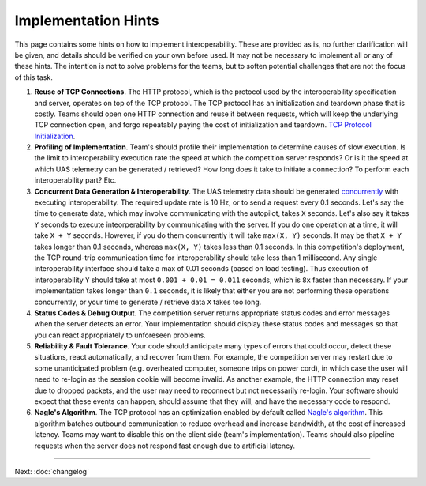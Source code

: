 Implementation Hints
====================

This page contains some hints on how to implement interoperability.
These are provided as is, no further clarification will be given, and
details should be verified on your own before used. It may not be
necessary to implement all or any of these hints. The intention is not
to solve problems for the teams, but to soften potential challenges that
are not the focus of this task.

#. **Reuse of TCP Connections**. The HTTP protocol, which is the
   protocol used by the interoperability specification and server,
   operates on top of the TCP protocol. The TCP protocol has an
   initialization and teardown phase that is costly. Teams should open
   one HTTP connection and reuse it between requests, which will keep
   the underlying TCP connection open, and forgo repeatably paying the
   cost of initialization and teardown. `TCP Protocol
   Initialization <http://en.wikipedia.org/wiki/Transmission_Control_Protocol#Connection_establishment>`__.

#. **Profiling of Implementation**. Team's should profile their
   implementation to determine causes of slow execution. Is the limit to
   interoperability execution rate the speed at which the competition
   server responds? Or is it the speed at which UAS telemetry can be
   generated / retrieved? How long does it take to initiate a
   connection? To perform each interoperability part? Etc.

#. **Concurrent Data Generation & Interoperability**. The UAS telemetry
   data should be generated
   `concurrently <http://en.wikipedia.org/wiki/Concurrency_(computer_science)>`__
   with executing interoperability. The required update rate is 10 Hz,
   or to send a request every 0.1 seconds. Let's say the time to
   generate data, which may involve communicating with the autopilot,
   takes ``X`` seconds. Let's also say it takes ``Y`` seconds to execute
   inteorperability by communicating with the server. If you do one
   operation at a time, it will take ``X + Y`` seconds. However, if you
   do them concurrently it will take ``max(X, Y)`` seconds. It may be
   that ``X + Y`` takes longer than 0.1 seconds, whereas ``max(X, Y)``
   takes less than 0.1 seconds. In this competition's deployment, the
   TCP round-trip communication time for interoperability should take
   less than 1 millisecond. Any single interoperability interface should
   take a max of 0.01 seconds (based on load testing). Thus execution of
   interoperability ``Y`` should take at most ``0.001 + 0.01 = 0.011``
   seconds, which is ``8x`` faster than necessary. If your
   implementation takes longer than ``0.1`` seconds, it is likely that
   either you are not performing these operations concurrently, or your
   time to generate / retrieve data ``X`` takes too long.

#. **Status Codes & Debug Output**. The competition server returns
   appropriate status codes and error messages when the server detects
   an error. Your implementation should display these status codes and
   messages so that you can react appropriately to unforeseen problems.

#. **Reliability & Fault Tolerance**. Your code should anticipate many
   types of errors that could occur, detect these situations, react
   automatically, and recover from them. For example, the competition
   server may restart due to some unanticipated problem (e.g. overheated
   computer, someone trips on power cord), in which case the user will
   need to re-login as the session cookie will become invalid. As
   another example, the HTTP connection may reset due to dropped
   packets, and the user may need to reconnect but not necessarily
   re-login. Your software should expect that these events can happen,
   should assume that they will, and have the necessary code to respond.

#. **Nagle's Algorithm**. The TCP protocol has an optimization enabled
   by default called `Nagle's
   algorithm <http://en.wikipedia.org/wiki/Nagle%27s_algorithm>`__. This
   algorithm batches outbound communication to reduce overhead and
   increase bandwidth, at the cost of increased latency. Teams may want
   to disable this on the client side (team's implementation). Teams
   should also pipeline requests when the server does not respond fast
   enough due to artificial latency.

--------------

Next: :doc:`changelog`
